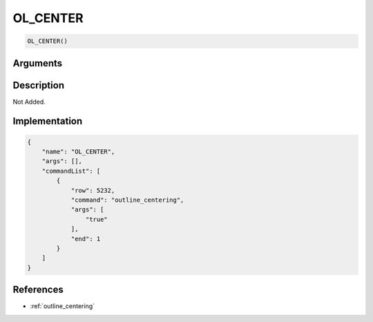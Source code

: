 .. _OL_CENTER:

OL_CENTER
========================

.. code-block:: text

	OL_CENTER()


Arguments
------------


Description
-------------

Not Added.

Implementation
-------------

.. code-block:: json

	{
	    "name": "OL_CENTER",
	    "args": [],
	    "commandList": [
	        {
	            "row": 5232,
	            "command": "outline_centering",
	            "args": [
	                "true"
	            ],
	            "end": 1
	        }
	    ]
	}

References
-------------
* :ref:`outline_centering`
